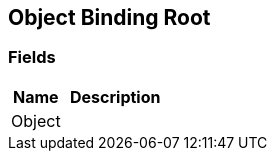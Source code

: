 [#manual/object-binding-root]

## Object Binding Root

### Fields

[cols="1,2"]
|===
| Name	| Description

| Object	| 
|===

ifdef::backend-multipage_html5[]
link:reference/object-binding-root.html[Reference]
endif::[]